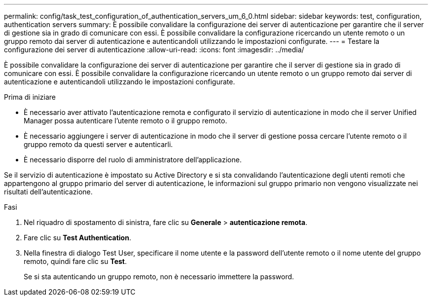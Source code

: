 ---
permalink: config/task_test_configuration_of_authentication_servers_um_6_0.html 
sidebar: sidebar 
keywords: test, configuration, authentication servers 
summary: È possibile convalidare la configurazione dei server di autenticazione per garantire che il server di gestione sia in grado di comunicare con essi. È possibile convalidare la configurazione ricercando un utente remoto o un gruppo remoto dai server di autenticazione e autenticandoli utilizzando le impostazioni configurate. 
---
= Testare la configurazione dei server di autenticazione
:allow-uri-read: 
:icons: font
:imagesdir: ../media/


[role="lead"]
È possibile convalidare la configurazione dei server di autenticazione per garantire che il server di gestione sia in grado di comunicare con essi. È possibile convalidare la configurazione ricercando un utente remoto o un gruppo remoto dai server di autenticazione e autenticandoli utilizzando le impostazioni configurate.

.Prima di iniziare
* È necessario aver attivato l'autenticazione remota e configurato il servizio di autenticazione in modo che il server Unified Manager possa autenticare l'utente remoto o il gruppo remoto.
* È necessario aggiungere i server di autenticazione in modo che il server di gestione possa cercare l'utente remoto o il gruppo remoto da questi server e autenticarli.
* È necessario disporre del ruolo di amministratore dell'applicazione.


Se il servizio di autenticazione è impostato su Active Directory e si sta convalidando l'autenticazione degli utenti remoti che appartengono al gruppo primario del server di autenticazione, le informazioni sul gruppo primario non vengono visualizzate nei risultati dell'autenticazione.

.Fasi
. Nel riquadro di spostamento di sinistra, fare clic su *Generale* > *autenticazione remota*.
. Fare clic su *Test Authentication*.
. Nella finestra di dialogo Test User, specificare il nome utente e la password dell'utente remoto o il nome utente del gruppo remoto, quindi fare clic su *Test*.
+
Se si sta autenticando un gruppo remoto, non è necessario immettere la password.


